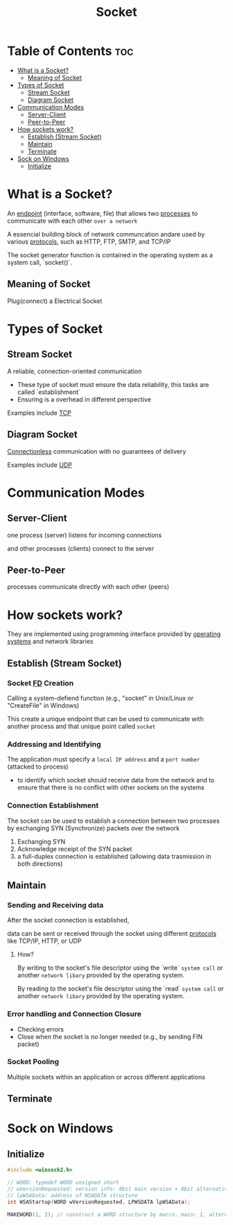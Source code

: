 #+title: Socket

* Table of Contents :toc:
- [[#what-is-a-socket][What is a Socket?]]
  - [[#meaning-of-socket][Meaning of Socket]]
- [[#types-of-socket][Types of Socket]]
  - [[#stream-socket][Stream Socket]]
  - [[#diagram-socket][Diagram Socket]]
- [[#communication-modes][Communication Modes]]
  - [[#server-client][Server-Client]]
  - [[#peer-to-peer][Peer-to-Peer]]
- [[#how-sockets-work][How sockets work?]]
  - [[#establish-stream-socket][Establish (Stream Socket)]]
  - [[#maintain][Maintain]]
  - [[#terminate][Terminate]]
- [[#sock-on-windows][Sock on Windows]]
  - [[#initialize][Initialize]]

* What is a Socket?
An [[file:./endpoint.org][endpoint]] (interface, software, file) that allows two [[file:./process.org][processes]] to communicate with each other =over a network=

A essencial building block of network communcation andare used by various [[file:./protocol.org][protocols]], such as HTTP, FTP, SMTP, and TCP/IP

The socket generator function is contained in the operating system as a system call, `socket()`.

** Meaning of Socket
Plug(connect) a Electrical Socket

* Types of Socket
** Stream Socket
A reliable, connection-oriented communication
- These type of socket must ensure the data reliability, this tasks are called `establishment`
- Ensuring is a overhead in different perspective

Examples include [[file:./tcp.org][TCP]]

** Diagram Socket
[[file:./conn.org][Connectionless]] communication with no guarantees of delivery

Examples include [[file:./udp.org][UDP]]

* Communication Modes
** Server-Client
one process (server) listens for incoming connections

and other processes (clients) connect to the server

** Peer-to-Peer
processes communicate directly with each other (peers)

* How sockets work?
They are implemented using programming interface provided by [[file:./os.org][operating systems]] and network libraries

** Establish (Stream Socket)
*** Socket [[file:./open_close.org][FD]] Creation
Calling a system-defiend function (e.g., "socket" in Unix/Linux or "CreateFile" in Windows)

This create a unique endpoint that can be used to communicate with another process and that unique point called ~socket~

*** Addressing and Identifying

The application must specify a =local IP address= and a =port number= (attacked to process)
- to identify which socket should receive data from the network and to ensure that there is no conflict with other sockets on the systems

*** Connection Establishment
The socket can be used to establish a connection between two processes by exchanging SYN (Synchronize) packets over the network

1. Exchanging SYN
2. Acknowledge receipt of the SYN packet
3. a full-duplex connection is established (allowing data trasmission in both directions)

** Maintain
*** Sending and Receiving data
After the socket connection is established,

data can be sent or received through the socket using different [[file:./protocol.org][protocols]] like TCP/IP, HTTP, or UDP

**** How?
By writing to the socket's file descriptor using the `write` =system call= or another =network libary= provided by the operating system.

By reading to the socket's file descriptor using the `read` =system call= or another =network libary= provided by the operating system.

*** Error handling and Connection Closure
- Checking errors
- Close when the socket is no longer needed (e.g., by sending FIN packet)

*** Socket Pooling
Multiple sockets within an application or across different applications

** Terminate

* Sock on Windows
** Initialize
#+begin_src c
#include <winsock2.h>

// WORD: typedef WORD unsigned short
// wVersionRequested: version info: 8bit main version + 8bit alternative version: 2byte
// lpWSAData: address of WSADATA structure
int WSAStartup(WORD wVersionRequested, LPWSDATA lpWSAData);

MAKEWORD(1, 2); // construct a WORD structure by macro. main: 1, alternative: 2
#+end_src
